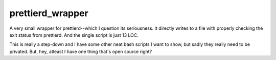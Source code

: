 =================
prettierd_wrapper
=================

A very small wrapper for prettierd--which I question its seriousness. It directly writes to a file with properly checking the exit status from prettierd. And the single script is just 13 LOC.

This is really a step-down and I have some other neat bash scripts I want to show, but sadly they really need to be privated. But, hey, atleast I have one thing that's open source right?
